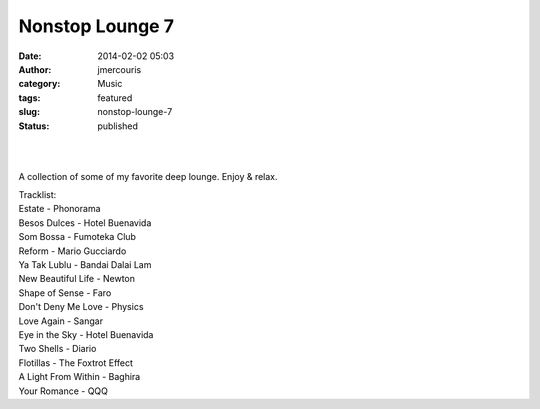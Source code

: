 Nonstop Lounge 7
################
:date: 2014-02-02 05:03
:author: jmercouris
:category: Music
:tags: featured
:slug: nonstop-lounge-7
:status: published

| 
|  

A collection of some of my favorite deep lounge. Enjoy & relax.

| Tracklist:
| Estate - Phonorama
| Besos Dulces - Hotel Buenavida
| Som Bossa - Fumoteka Club
| Reform - Mario Gucciardo
| Ya Tak Lublu - Bandai Dalai Lam
| New Beautiful Life - Newton
| Shape of Sense - Faro
| Don't Deny Me Love - Physics
| Love Again - Sangar
| Eye in the Sky - Hotel Buenavida
| Two Shells - Diario
| Flotillas - The Foxtrot Effect
| A Light From Within - Baghira
| Your Romance - QQQ
